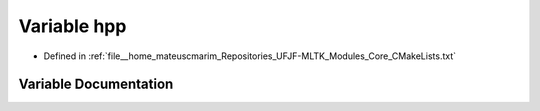 .. _exhale_variable_CMakeLists_8txt_1a351b740d9ef6f05f5555cb99a2c0f2e7:

Variable hpp
============

- Defined in :ref:`file__home_mateuscmarim_Repositories_UFJF-MLTK_Modules_Core_CMakeLists.txt`


Variable Documentation
----------------------


.. doxygenvariable:: hpp
